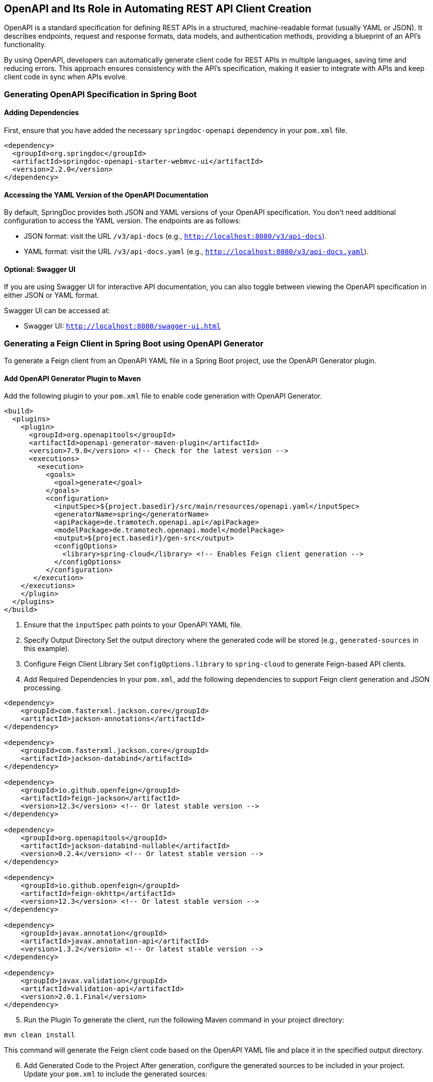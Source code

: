 == OpenAPI and Its Role in Automating REST API Client Creation

OpenAPI is a standard specification for defining REST APIs in a structured, machine-readable format (usually YAML or JSON). It describes endpoints, request and response formats, data models, and authentication methods, providing a blueprint of an API's functionality.

By using OpenAPI, developers can automatically generate client code for REST APIs in multiple languages, saving time and reducing errors. This approach ensures consistency with the API's specification, making it easier to integrate with APIs and keep client code in sync when APIs evolve.

=== Generating OpenAPI Specification in Spring Boot

==== Adding Dependencies

First, ensure that you have added the necessary `springdoc-openapi` dependency in your `pom.xml` file.

[source,xml,options=nowrap]
----
<dependency>
  <groupId>org.springdoc</groupId>
  <artifactId>springdoc-openapi-starter-webmvc-ui</artifactId>
  <version>2.2.0</version>
</dependency>
----

==== Accessing the YAML Version of the OpenAPI Documentation

By default, SpringDoc provides both JSON and YAML versions of your OpenAPI specification. You don’t need additional configuration to access the YAML version. The endpoints are as follows:

- JSON format: visit the URL `/v3/api-docs` (e.g., `http://localhost:8080/v3/api-docs`).
- YAML format: visit the URL `/v3/api-docs.yaml` (e.g., `http://localhost:8080/v3/api-docs.yaml`).

==== Optional: Swagger UI

If you are using Swagger UI for interactive API documentation, you can also toggle between viewing the OpenAPI specification in either JSON or YAML format.

Swagger UI can be accessed at:

- Swagger UI: `http://localhost:8080/swagger-ui.html`

=== Generating a Feign Client in Spring Boot using OpenAPI Generator

To generate a Feign client from an OpenAPI YAML file in a Spring Boot project, use the OpenAPI Generator plugin.

==== Add OpenAPI Generator Plugin to Maven
Add the following plugin to your `pom.xml` file to enable code generation with OpenAPI Generator.

[source, xml, options=nowrap]
----
<build>
  <plugins>
    <plugin>
      <groupId>org.openapitools</groupId>
      <artifactId>openapi-generator-maven-plugin</artifactId>
      <version>7.9.0</version> <!-- Check for the latest version -->
      <executions>
        <execution>
          <goals>
            <goal>generate</goal>
          </goals>
          <configuration>
            <inputSpec>${project.basedir}/src/main/resources/openapi.yaml</inputSpec>
            <generatorName>spring</generatorName>
            <apiPackage>de.tramotech.openapi.api</apiPackage>
            <modelPackage>de.tramotech.openapi.model</modelPackage>
            <output>${project.basedir}/gen-src</output>
            <configOptions>
              <library>spring-cloud</library> <!-- Enables Feign client generation -->
            </configOptions>
          </configuration>
       </execution>
    </executions>
    </plugin>
  </plugins>
</build>
----

. Ensure that the `inputSpec` path points to your OpenAPI YAML file.

[start=2]
. Specify Output Directory
Set the output directory where the generated code will be stored (e.g., `generated-sources` in this example).

[start=3]
. Configure Feign Client Library
Set `configOptions.library` to `spring-cloud` to generate Feign-based API clients.

[start=4]
. Add Required Dependencies
In your `pom.xml`, add the following dependencies to support Feign client generation and JSON processing.

[source, xml, options=nowrap]
----
<dependency>
    <groupId>com.fasterxml.jackson.core</groupId>
    <artifactId>jackson-annotations</artifactId>
</dependency>

<dependency>
    <groupId>com.fasterxml.jackson.core</groupId>
    <artifactId>jackson-databind</artifactId>
</dependency>

<dependency>
    <groupId>io.github.openfeign</groupId>
    <artifactId>feign-jackson</artifactId>
    <version>12.3</version> <!-- Or latest stable version -->
</dependency>

<dependency>
    <groupId>org.openapitools</groupId>
    <artifactId>jackson-databind-nullable</artifactId>
    <version>0.2.4</version> <!-- Or latest stable version -->
</dependency>

<dependency>
    <groupId>io.github.openfeign</groupId>
    <artifactId>feign-okhttp</artifactId>
    <version>12.3</version> <!-- Or latest stable version -->
</dependency>

<dependency>
    <groupId>javax.annotation</groupId>
    <artifactId>javax.annotation-api</artifactId>
    <version>1.3.2</version> <!-- Or latest stable version -->
</dependency>

<dependency>
    <groupId>javax.validation</groupId>
    <artifactId>validation-api</artifactId>
    <version>2.0.1.Final</version>
</dependency>
----

[start=5]
. Run the Plugin
To generate the client, run the following Maven command in your project directory:

[source, shell,options=nowrap]
----
mvn clean install
----

This command will generate the Feign client code based on the OpenAPI YAML file and place it in the specified output directory.
[start=6]
. Add Generated Code to the Project
After generation, configure the generated sources to be included in your project. Update your `pom.xml` to include the generated sources:

[source, xml, options=nowrap]
----
<build>
    <sourceDirectory>${project.build.directory}/generated-sources/src/main/java</sourceDirectory>
    <!-- other build configurations -->
</build>
----

==== Verify and Use the Feign Client
Now, you can autowire and use the Feign clients in your Spring Boot application by calling the generated endpoints. The Feign client will handle communication with the API defined in the OpenAPI specification.

This setup allows your Spring Boot application to make API calls using the generated Feign clients based on the OpenAPI definition.


